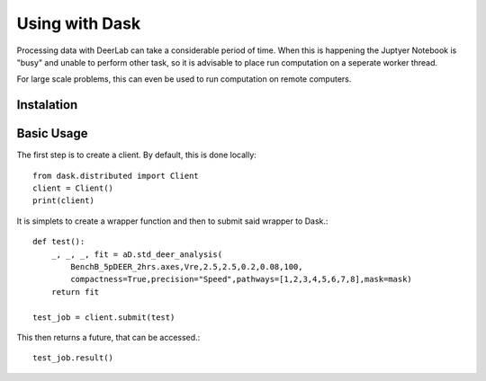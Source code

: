 Using with Dask
=====================

Processing data with DeerLab can take a considerable period of time. When this
is happening the Juptyer Notebook is "busy" and unable to perform other task,
so it is advisable to place run computation on a seperate worker thread. 

For large scale problems, this can even be used to run computation on remote 
computers. 

Instalation
----------------------


Basic Usage
----------------------

The first step is to create a client. By default, this is done locally::
    
    from dask.distributed import Client
    client = Client()
    print(client)

It is simplets to create a wrapper function and then to submit said wrapper
to Dask.::

    def test():
        _, _, _, fit = aD.std_deer_analysis(
            BenchB_5pDEER_2hrs.axes,Vre,2.5,2.5,0.2,0.08,100,
            compactness=True,precision="Speed",pathways=[1,2,3,4,5,6,7,8],mask=mask)
        return fit
    
    test_job = client.submit(test)

This then returns a future, that can be accessed.::
    
    test_job.result()